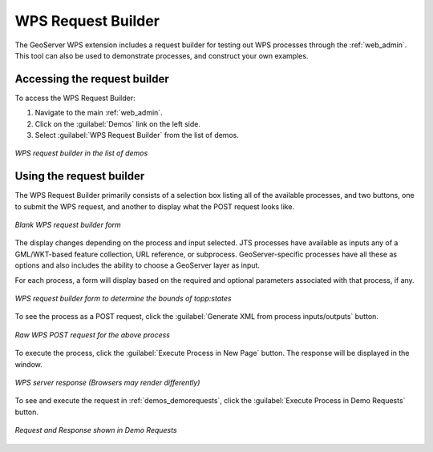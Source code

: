 .. _wps_request_builder:

WPS Request Builder
===================

The GeoServer WPS extension includes a request builder for testing out WPS processes through the :ref:`web_admin`. This tool can also be used to demonstrate processes, and construct your own examples.

Accessing the request builder
---------------------------------

To access the WPS Request Builder:

#. Navigate to the main :ref:`web_admin`.

#. Click on the :guilabel:`Demos` link on the left side.


#. Select :guilabel:`WPS Request Builder` from the list of demos.

.. figure:: images/demospage.png
   :align: center

   *WPS request builder in the list of demos*

Using the request builder
-------------------------

The WPS Request Builder primarily consists of a selection box listing all of the available processes, and two buttons, one to submit the WPS request, and another to display what the POST request looks like.

.. figure:: images/requestbuilderblank.png
   :align: center

   *Blank WPS request builder form*

The display changes depending on the process and input selected.  JTS processes have available as inputs any of a GML/WKT-based feature collection, URL reference, or subprocess.  GeoServer-specific processes have all these as options and also includes the ability to choose a GeoServer layer as input.

For each process, a form will display based on the required and optional parameters associated with that process, if any.

.. figure:: images/requestbuildertoppstates.png
   :align: center

   *WPS request builder form to determine the bounds of topp:states*

To see the process as a POST request, click the :guilabel:`Generate XML from process inputs/outputs` button.

.. figure:: images/requestbuilderrequest.png
   :align: center

   *Raw WPS POST request for the above process*

To execute the process, click the :guilabel:`Execute Process in New Page` button.  The response will be displayed in the window.

.. figure:: images/requestbuilderresponse.png
   :align: center

   *WPS server response (Browsers may render differently)*

To see and execute the request in :ref:`demos_demorequests`, click the :guilabel:`Execute Process in Demo Requests` button.


.. figure:: images/requestbuilder_demo.png
   :align: center

   *Request and Response shown in Demo Requests*



 